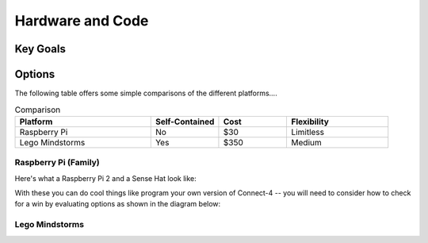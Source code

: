 Hardware and Code
=================

Key Goals
---------

Options
-------
.. _hwcodeOptions:

The following table offers some simple
comparisons of the different platforms....

.. .. table:: Comparison

    =============== =============== ======= ===========
    Platform        Self-Contained? Cost    Flexibility
    =============== =============== ======= ===========
    Raspberry Pi    No              $30     Limitless
    Lego Mindstorms Yes             $350    Medium
    =============== =============== ======= ===========


  +-----------------+------------+-------+--------------+
  || Platform       || Self-     || Cost || Flexibility |
  ||                || Contained ||      ||             |
  + =================+============+=======+==============+
  | Raspberry Pi    | No         | $30   | Limitless    |
  +-----------------+------------+-------+--------------+
  | Lego Mindstorms | Yes        | $350  | Medium       |
  +-----------------+------------+-------+--------------+

.. list-table:: Comparison
    :widths: 20 10 10 15
    :header-rows: 1

    * - Platform
      - Self-Contained
      - Cost
      - Flexibility
    * - Raspberry Pi
      - No
      - $30
      - Limitless
    * - Lego Mindstorms
      - Yes
      - $350
      - Medium

..   .. csv-table:: Comparison
        :header: Platform, Self-Contained?, Cost, Flexibility
        :widths: 15 10 30 30

        Raspberry Pi, No, $30, Limitless
        Lego Mindstorms, Yes, $350, Medium

Raspberry Pi (Family)
~~~~~~~~~~~~~~~~~~~~~
Here's what a Raspberry Pi 2 and
a Sense Hat look like:

.. image:: /images/PiWithSenseHat.jpeg


With these you can do cool things
like program your own version
of Connect-4 -- you will need to
consider how to check for a 
win by evaluating options as shown
in the diagram below:

.. image:: Connect4Logic.png


Lego Mindstorms
~~~~~~~~~~~~~~~
